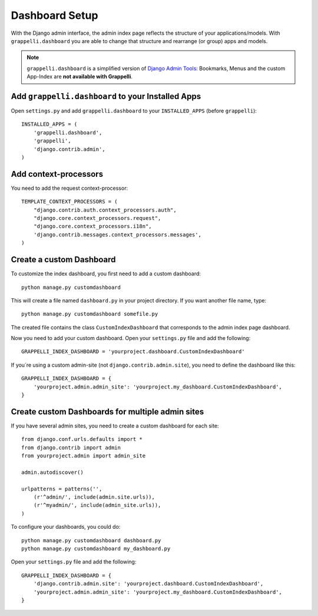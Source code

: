 .. |grappelli| replace:: Grappelli
.. |filebrowser| replace:: FileBrowser

.. _dashboard_setup:

Dashboard Setup
===============

.. versionadded:: 2.3

With the Django admin interface, the admin index page reflects the structure of your applications/models. With ``grappelli.dashboard`` you are able to change that structure and rearrange (or group) apps and models.

.. note::
    ``grappelli.dashboard`` is a simplified version of `Django Admin Tools <http://packages.python.org/django-admin-tools/>`_: Bookmarks, Menus and the custom App-Index are **not available with Grappelli**.

Add ``grappelli.dashboard`` to your Installed Apps
--------------------------------------------------

Open ``settings.py`` and add ``grappelli.dashboard`` to your ``INSTALLED_APPS`` (before ``grappelli``)::

    INSTALLED_APPS = (
        'grappelli.dashboard',
        'grappelli',
        'django.contrib.admin',
    )

Add context-processors
----------------------

You need to add the request context-processor::

    TEMPLATE_CONTEXT_PROCESSORS = (
        "django.contrib.auth.context_processors.auth",
        "django.core.context_processors.request",
        "django.core.context_processors.i18n",
        'django.contrib.messages.context_processors.messages',
    )

Create a custom Dashboard
-------------------------

To customize the index dashboard, you first need to add a custom dashboard::
    
    python manage.py customdashboard

This will create a file named ``dashboard.py`` in your project directory.
If you want another file name, type::

    python manage.py customdashboard somefile.py

The created file contains the class ``CustomIndexDashboard`` that corresponds to the admin index page dashboard.

Now you need to add your custom dashboard.
Open your ``settings.py`` file and add the following::

    GRAPPELLI_INDEX_DASHBOARD = 'yourproject.dashboard.CustomIndexDashboard'

If you´re using a custom admin-site (not ``django.contrib.admin.site``), you need to define the dashboard like this::

    GRAPPELLI_INDEX_DASHBOARD = {
        'yourproject.admin.admin_site': 'yourproject.my_dashboard.CustomIndexDashboard',
    }

Create custom Dashboards for multiple admin sites
-------------------------------------------------

If you have several admin sites, you need to create a custom dashboard for each site::

    from django.conf.urls.defaults import *
    from django.contrib import admin
    from yourproject.admin import admin_site

    admin.autodiscover()

    urlpatterns = patterns('',
        (r'^admin/', include(admin.site.urls)),
        (r'^myadmin/', include(admin_site.urls)),
    )

To configure your dashboards, you could do::

    python manage.py customdashboard dashboard.py
    python manage.py customdashboard my_dashboard.py

Open your ``settings.py`` file and add the following::

    GRAPPELLI_INDEX_DASHBOARD = {
        'django.contrib.admin.site': 'yourproject.dashboard.CustomIndexDashboard',
        'yourproject.admin.admin_site': 'yourproject.my_dashboard.CustomIndexDashboard',
    }


